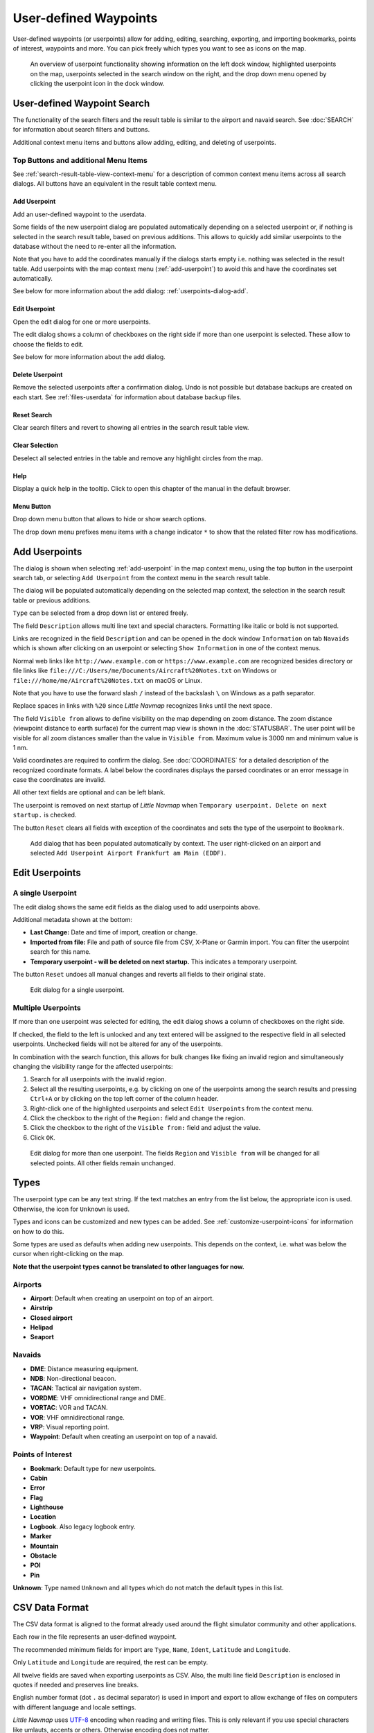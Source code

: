 User-defined Waypoints
----------------------

User-defined waypoints (or userpoints) allow for adding, editing,
searching, exporting, and importing bookmarks, points of interest,
waypoints and more. You can pick freely which types you want to see as
icons on the map.

.. figure:: ../images/userpoint_overview.jpg

        An overview of userpoint functionality showing
        information on the left dock window, highlighted userpoints on the map,
        userpoints selected in the search window on the right, and the drop down
        menu opened by clicking the userpoint icon in the dock window.

.. _userpoints-search:

User-defined Waypoint Search
~~~~~~~~~~~~~~~~~~~~~~~~~~~~~~~~~~~~~

The functionality of the search filters and the result table is similar
to the airport and navaid search. See :doc:`SEARCH`
for information about search filters and buttons.

Additional context menu items and buttons allow adding, editing, and
deleting of userpoints.

.. _userpoints-top-buttons:

Top Buttons and additional Menu Items
^^^^^^^^^^^^^^^^^^^^^^^^^^^^^^^^^^^^^^^^^^^^

See :ref:`search-result-table-view-context-menu` for a
description of common context menu items across all search dialogs. All
buttons have an equivalent in the result table context menu.

.. _userpoints-add:

|Add Userpoint| Add Userpoint
''''''''''''''''''''''''''''''''''''''''

Add an user-defined waypoint to the userdata.

Some fields of the new userpoint dialog are populated automatically
depending on a selected userpoint or, if nothing is selected in the
search result table, based on previous additions. This allows to quickly
add similar userpoints to the database without the need to re-enter all
the information.

Note that you have to add the coordinates manually if the dialogs starts
empty i.e. nothing was selected in the result table. Add userpoints with
the map context menu (:ref:`add-userpoint`) to
avoid this and have the coordinates set automatically.

See below for more information about the add dialog: :ref:`userpoints-dialog-add`.

.. _userpoints-edit:

|Edit Userpoint| Edit Userpoint
''''''''''''''''''''''''''''''''''''''''

Open the edit dialog for one or more userpoints.

The edit dialog shows a column of checkboxes on the right side if more
than one userpoint is selected. These allow to choose the fields to
edit.

See below for more information about the add dialog.

.. _userpoints-delete:

|Delete Userpoint| Delete Userpoint
''''''''''''''''''''''''''''''''''''''''

Remove the selected userpoints after a confirmation dialog. Undo is not
possible but database backups are created on each start. See
:ref:`files-userdata` for information about database backup
files.

.. _userpoints-reset-search:

|Reset Search| Reset Search
''''''''''''''''''''''''''''''''''''''''

Clear search filters and revert to showing all entries in the search
result table view.

.. _userpoints-clear-selection:

|Clear Selection| Clear Selection
''''''''''''''''''''''''''''''''''''''''

Deselect all selected entries in the table and remove any highlight
circles from the map.

.. _userpoints-help:

|Help| Help
''''''''''''''''''''''''''''''''''''''''

Display a quick help in the tooltip. Click to open this chapter of the
manual in the default browser.

.. _userpoints-menu:

|Menu Button| Menu Button
''''''''''''''''''''''''''''''''''''''''

Drop down menu button that allows to hide or show search options.

The drop down menu prefixes menu items with a change indicator ``*`` to
show that the related filter row has modifications.

.. _userpoints-dialog-add:

Add Userpoints
~~~~~~~~~~~~~~~~~~~~~

The dialog is shown when selecting :ref:`add-userpoint` |Add Userpoint| in the map
context menu, using the top button in the userpoint search tab, or
selecting ``Add Userpoint`` from the context menu in the search result
table.

The dialog will be populated automatically depending on the selected map
context, the selection in the search result table or previous additions.

``Type`` can be selected from a drop down list or entered freely.

The field ``Description`` allows multi line text and special characters.
Formatting like italic or bold is not supported.

Links are recognized in the field ``Description`` and can be opened in
the dock window ``Information`` on tab ``Navaids`` which is shown after
clicking on an userpoint or selecting ``Show Information`` in one of the
context menus.

Normal web links like ``http://www.example.com`` or
``https://www.example.com`` are recognized besides directory or file
links like ``file:///C:/Users/me/Documents/Aircraft%20Notes.txt`` on
Windows or ``file:///home/me/Aircraft%20Notes.txt`` on macOS or Linux.

Note that you have to use the forward slash ``/`` instead of the
backslash ``\`` on Windows as a path separator.

Replace spaces in links with ``%20`` since *Little Navmap* recognizes
links until the next space.

The field ``Visible from`` allows to define visibility on the map
depending on zoom distance. The zoom distance (viewpoint distance to
earth surface) for the current map view is shown in the
:doc:`STATUSBAR`. The user point will be visible for
all zoom distances smaller than the value in ``Visible from``. Maximum
value is 3000 nm and minimum value is 1 nm.

Valid coordinates are required to confirm the dialog. See :doc:`COORDINATES` for a detailed
description of the recognized coordinate formats. A label below the
coordinates displays the parsed coordinates or an error message in case
the coordinates are invalid.

All other text fields are optional and can be left blank.

The userpoint is removed on next startup of *Little Navmap* when
``Temporary userpoint. Delete on next startup.`` is checked.

The button ``Reset`` clears all fields with exception of the coordinates
and sets the type of the userpoint to ``Bookmark``.

.. figure:: ../images/userpoint_add.jpg

       Add dialog that has been populated automatically by
       context. The user right-clicked on an airport and selected
       ``Add Userpoint Airport Frankfurt am Main (EDDF)``.

.. _userpoints-dialog-edit:

Edit Userpoints
~~~~~~~~~~~~~~~~~~~~~~

A single Userpoint
^^^^^^^^^^^^^^^^^^

The edit dialog shows the same edit fields as the dialog used to add
userpoints above.

Additional metadata shown at the bottom:

-  **Last Change:** Date and time of import, creation or change.
-  **Imported from file:** File and path of source file from CSV,
   X-Plane or Garmin import. You can filter the userpoint search for
   this name.
-  **Temporary userpoint - will be deleted on next startup.** This
   indicates a temporary userpoint.

The button ``Reset`` undoes all manual changes and reverts all fields to
their original state.

.. figure:: ../images/userpoint_edit.jpg

    Edit dialog for a single userpoint.

Multiple Userpoints
^^^^^^^^^^^^^^^^^^^

If more than one userpoint was selected for editing, the edit dialog
shows a column of checkboxes on the right side.

If checked, the field to the left is unlocked and any text entered will
be assigned to the respective field in all selected userpoints.
Unchecked fields will not be altered for any of the userpoints.

In combination with the search function, this allows for bulk
changes like fixing an invalid region and simultaneously changing the
visibility range for the affected userpoints:

#. Search for all userpoints with the invalid region.
#. Select all the resulting userpoints, e.g. by clicking on one of the
   userpoints among the search results and pressing ``Ctrl+A`` or by
   clicking on the top left corner of the column header.
#. Right-click one of the highlighted userpoints and select
   ``Edit Userpoints`` from the context menu.
#. Click the checkbox to the right of the ``Region:`` field and change
   the region.
#. Click the checkbox to the right of the ``Visible from:`` field and
   adjust the value.
#. Click ``OK``.

.. figure:: ../images/userpoint_edit_bulk.jpg

     Edit dialog for more than one userpoint. The fields
     ``Region`` and ``Visible from`` will be changed for all selected points.
     All other fields remain unchanged.

.. _userpoints-types:

Types
~~~~~

The userpoint type can be any text string. If the text matches an entry
from the list below, the appropriate icon is used. Otherwise, the icon
for ``Unknown`` |Unknown| is used.

Types and icons can be customized and new types can be added. See
:ref:`customize-userpoint-icons`
for information on how to do this.

Some types are used as defaults when adding new userpoints. This depends
on the context, i.e. what was below the cursor when right-clicking on
the map.

**Note that the userpoint types cannot be translated to other languages
for now.**

Airports
^^^^^^^^

-  |Airport| **Airport**: Default when creating an userpoint on top of
   an airport.
-  |Airstrip| **Airstrip**
-  |Closed| **Closed airport**
-  |Helipad| **Helipad**
-  |Seaport| **Seaport**

Navaids
^^^^^^^

-  |DME| **DME**: Distance measuring equipment.
-  |NDB| **NDB**: Non-directional beacon.
-  |TACAN| **TACAN**: Tactical air navigation system.
-  |VORDME| **VORDME**: VHF omnidirectional range and DME.
-  |VORTAC| **VORTAC**: VOR and TACAN.
-  |VOR| **VOR**: VHF omnidirectional range.
-  |VRP| **VRP**: Visual reporting point.
-  |Waypoint| **Waypoint**: Default when creating an userpoint on top of
   a navaid.

Points of Interest
^^^^^^^^^^^^^^^^^^

-  |Bookmark| **Bookmark**: Default type for new userpoints.
-  |Cabin| **Cabin**
-  |Error| **Error**
-  |Flag| **Flag**
-  |Lighthouse| **Lighthouse**
-  |Location| **Location**
-  |Logbook| **Logbook**. Also legacy logbook entry.
-  |Marker| **Marker**
-  |Mountain| **Mountain**
-  |Obstacle| **Obstacle**
-  |POI| **POI**
-  |Pin| **Pin**

|Unknown| **Unknown**: Type named ``Unknown`` and all types which do not
match the default types in this list.

.. _userpoints-csv:

CSV Data Format
~~~~~~~~~~~~~~~

The CSV data format is aligned to the format already used around the
flight simulator community and other applications.

Each row in the file represents an user-defined waypoint.

The recommended minimum fields for import are ``Type``, ``Name``, ``Ident``,
``Latitude`` and ``Longitude``.

Only ``Latitude`` and ``Longitude`` are required, the rest can be empty.

All twelve fields are saved when exporting userpoints as CSV. Also, the
multi line field ``Description`` is enclosed in quotes if needed and
preserves line breaks.

English number format (dot ``.`` as decimal separator) is used in import
and export to allow exchange of files on computers with different
language and locale settings.

*Little Navmap* uses `UTF-8 <https://en.wikipedia.org/wiki/UTF-8>`__
encoding when reading and writing files. This is only relevant if you
use special characters like umlauts, accents or others. Otherwise
encoding does not matter.

If an application fails to load a CSV file exported by *Little Navmap*,
use `LibreOffice Calc <https://www.libreoffice.org>`__, *Microsoft
Excel* or any other spreadsheet software capable of reading and writing
CSV files to adapt the exported file to the format expected by that
application.

See `Comma-separated
values <https://en.wikipedia.org/wiki/Comma-separated_values>`__ in the
Wikipedia for detailed information on the format.

Examples
^^^^^^^^^^^^^

Example for an absolute minimal userpoint consisting of coordinates only:

.. code-block:: none

   ,,,49.0219993591,7.8840069771

``Visible from`` will be set to the
default of 250 nm and the userpoint will be shown using the ``Unknown``
|Unknown| icon after import.

Example for a minimal userpoint record with type ``Mountain`` , ident and name for import:

.. code-block:: none

    Mountain,My Point of Interest,MYPOI,49.0219993591,7.8840069771

``Visible from`` will be set to the default of 250 nm after import.

Example for an exported userpoint with type ``Mountain`` and all fields set:

.. code-block:: none

   Mountain,My Point of Interest,MYPOI,49.0219993591,7.8840069771,1200,2.0085027218,"View,Interesting,Point","Interesting point ""Eselsberg"" - nice view",ED,250,2018-05-17T17:44:26.864

Note of the following when parsing the CSV files:

In the
field ``Tags``, the list ``"View,Interesting,Point"`` is enclosed in
double quotes since it contains commas. The field description
``"Interesting point ""Eselsberg"" - nice view"`` is enclosed in double
quotes since the text itself contains a pair of double quotes
(``"Eselsberg"``) which are, in turn, escaped by another double quote
each.

CSV Fields
^^^^^^^^^^

========   =====================   ========   =============   ================================================================================================================================================================================
Position   Name                    Required   Empty Allowed   Comment
========   =====================   ========   =============   ================================================================================================================================================================================
1          Type                    Yes        Yes             One of the predefined or user-defined types. The icon for `Unknown` is used if the type does not match one of the known types.
2          Name                    Yes        Yes             Free to use field. Used for Garmin export.
3          Ident                   Yes        Yes             Required only for Garmin and X-Plane export. Has to be an unique valid identifier with maximum of five characters for these exports.
4          Latitude                Yes        No              Range from -90 to 90 degrees using dot `.` as decimal separator
5          Longitude               Yes        No              Range from -180 to 180 degrees using dot `.` as decimal separator.
6          Altitude                No         Yes             Must be a valid number if used. Unit is always feet.
7          Magnetic declination    No         Yes             Ignored on import and set to a valid calculated value on export.
8          Tags                    No         Yes             Free to use field. GUI has no special tag search.
9          Description             No         Yes             Free to use field which allows line breaks.
10         Region                  No         Yes             Two letter ICAO region of an userpoint or waypoint. Used for X-Plane export. Replaced with default value `ZZ` on X-Plane export if empty.
11         Visible from            No         Yes             Defines from what zoom distance in nautical miles (shown on :doc:`STATUSBAR`) the userpoint is visible. Set to 250 nm if empty on import.
12         Last update timestamp   No         Yes             ISO date and time of last change. Format is independent of system date format settings. Format: `YYYY-MM-DDTHH:mm:ss`. Example: `2018-03-28T22:06:16.763`. Not editable in GUI.
========   =====================   ========   =============   ================================================================================================================================================================================

.. _userpoints-xplane:

X-Plane user_fix.dat Data Format
~~~~~~~~~~~~~~~~~~~~~~~~~~~~~~~~

This allows to read and write the X-Plane ``user_fix.dat`` file for
user-defined waypoints. The file does not exist by default and has to be
saved to ``XPLANE/Custom Data/user_fix.dat``.

The format is described by *Laminar Research* in a PDF file which can be
downloaded here:
`XP-FIX1101-Spec.pdf <https://developer.x-plane.com/wp-content/uploads/2016/10/XP-FIX1101-Spec.pdf>`__.

The file consists of a header and a number of rows for the user fixes.
Each row has five columns which are separated by space or tab
characters.

There are five columns of data in the file:

#. Latitude
#. Longitude
#. Ident
#. Airport ident
#. Region

**Example for** ``user_fix.dat`` **:**

.. code-block:: none

   I
   1101 Version - data cycle 1704, build 20170325, metadata FixXP1101. NoCopyright (c) 2017 achwodu

    50.88166700  12.58666700 PACEC ENRT ZZ
   -36.29987335 174.71089172 N0008 NZNI ZZ
   99


.. note::

     Note that, while the user-defined waypoints are not displayed on the
     X-Plane map, they can be selected and used to build flight plans in the
     X-Plane stock GPS and FMS.

Import
^^^^^^

**Example line from** ``user_fix.dat`` **above:**

``50.88166700  12.58666700 PACEC ENRT ZZ``

-  The coordinates are read into the *Little Navmap* userpoint
   coordinates.
-  The fix ident ``PACEC`` is read into the **Ident** field in *Little
   Navmap*.
-  The fix airport ``ENRT`` (en-route: no airport here) is read into the
   **Tags** field in *Little Navmap*.
-  The region ``ZZ`` (invalid or no region) is read into the **Region**
   field in *Little Navmap*.
-  **Type** will be set to ``Waypoint`` |Waypoint| for all imported
   fixes.

Export
^^^^^^

The mapping is the same as for the import.

-  Ident to fix ident.
-  Tags to fix airport.
-  Region to fix region.

All other fields are ignored.

The ident is adjusted to match an up to five digit and letter
combination. A generated ident is used if that is not possible or the
ident is empty.

Fix airport is always ``ENRT`` when exporting.

The region is adjusted for a two letter digit and letter combination.
``ZZ`` is used if that is not possible or the region is empty.

.. note::

   The ident has to be unique in the ``user_fix.dat``. Therefore
   it is recommended to set an unique ident for each waypoint manually or
   leave the field empty so *Little Navmap* can generate an ident
   during export.

.. _userpoints-garmin:

Garmin user.wpt Data Format
~~~~~~~~~~~~~~~~~~~~~~~~~~~

The Garmin user waypoint file is a CSV file. Each row in the file
represents an unique user waypoint.

There must be four columns of data in the file:

#. Waypoint ident
#. Waypoint name or description
#. Latitude
#. Longitude

**Example of a** ``user.wpt`` **file:**

.. code-block:: none

    MTHOOD,MT HOOD PEAK,45.3723,-121.69783
    CRTRLK,CRATER LAKE,42.94683,-122.11083
    2WTER,2NM WEST TERRACINA,41.28140000,13.20110000
    1NSAL,1NM NORTH SALERNO TOWN,40.69640000,14.78500000

The waypoint ident can be up to 10 numbers or capital letters but the
GTN will shorten the name to the first 6 characters. No special
characters or symbols can be used. *Little Navmap* adjusts the ident
accordingly.

The waypoint name can be up to 25 numbers, capital letters, spaces, or
forward slash ``/`` characters. The name is displayed when selecting
waypoints to provide additional context to the pilot. *Little Navmap*
adjusts the name according to limitations.

Import
^^^^^^

**Example line from** ``user.wpt`` **above:**

``MTHOOD,MT HOOD PEAK,45.3723,-121.69783``

-  The ident ``MTHOOD`` is read into the **Ident** field in *Little
   Navmap*.
-  The name ``MT HOOD PEAK`` is read into the **Name** field in *Little
   Navmap*.
-  The coordinates are read into the *Little Navmap* userpoint
   coordinates.
-  **Type** will be set to ``Waypoint`` |Waypoint| for all imported
   waypoints.

Export
^^^^^^

Mapping of fields is same as import but all fields are adjusted to
limitations.

.. note::

       If an imported waypoint ends up being within 0.001° latitude and
       longitude of an existing user waypoint in the GTN, the existing waypoint
       and name will be reused.

.. _userpoints-bgl:

Export XML for FSX/P3D BGL Compiler
^^^^^^^^^^^^^^^^^^^^^^^^^^^^^^^^^^^

This export option creates an XML file which can be compiled into an BGL
file containing waypoints.

The region and ident fields are required for this export option. If
region is empty or otherwise invalid ``ZZ`` is used. All waypoints are
of type ``NAMED``.

See Prepar3D SDK documentation for information on how to compile and add
the BGL to the simulator.

**Example:**

.. code-block:: xml

    <?xml version="1.0" encoding="UTF-8"?>
    <FSData version="9.0" xmlns:xsi="http://www.w3.org/2001/XMLSchema-instance" xsi:noNamespaceSchemaLocation="bglcomp.xsd">
        <!--Created by Little Navmap Version 2.0.1.beta (revision 2b14e14) on 2018 05 17T12:24:36-->
       <Waypoint lat="47.40833282" lon="15.21500015" waypointType="NAMED" waypointRegion="ZZ" magvar="4.02111530" waypointIdent="WHISK"/>
       <Waypoint lat="47.39666748" lon="15.29833317" waypointType="NAMED" waypointRegion="ZZ" magvar="4.01835251" waypointIdent="SIERR"/>
    </FSData>

.. _userpoints-data-format:

Database Backup Files
~~~~~~~~~~~~~~~~~~~~~

*Little Navmap* creates a full database backup on every start since undo
functionality is not available for userpoints.

You can also use the CSV export to create backups manually since CSV
allows to export the full dataset.

See :ref:`files-userdata` for information about database
backup files.

.. |Add Userpoint| image:: ../images/icon_userdata_add.png
.. |Edit Userpoint| image:: ../images/icon_userdata_edit.png
.. |Delete Userpoint| image:: ../images/icon_userdata_delete.png
.. |Reset Search| image:: ../images/icon_clear.png
.. |Clear Selection| image:: ../images/icon_clearselection.png
.. |Help| image:: ../images/icon_help.png
.. |Menu Button| image:: ../images/icon_menubutton.png
.. |Unknown| image:: ../images/icon_userpoint_Unknown.png
.. |Airport| image:: ../images/icon_userpoint_Airport.png
.. |Airstrip| image:: ../images/icon_userpoint_Airstrip.png
.. |Closed| image:: ../images/icon_userpoint_Closed.png
.. |Helipad| image:: ../images/icon_userpoint_Helipad.png
.. |Seaport| image:: ../images/icon_userpoint_Seaport.png
.. |DME| image:: ../images/icon_userpoint_DME.png
.. |NDB| image:: ../images/icon_userpoint_NDB.png
.. |TACAN| image:: ../images/icon_userpoint_TACAN.png
.. |VORDME| image:: ../images/icon_userpoint_VORDME.png
.. |VORTAC| image:: ../images/icon_userpoint_VORTAC.png
.. |VOR| image:: ../images/icon_userpoint_VOR.png
.. |VRP| image:: ../images/icon_userpoint_VRP.png
.. |Waypoint| image:: ../images/icon_userpoint_Waypoint.png
.. |Bookmark| image:: ../images/icon_userpoint_Bookmark.png
.. |Cabin| image:: ../images/icon_userpoint_Cabin.png
.. |Error| image:: ../images/icon_userpoint_Error.png
.. |Flag| image:: ../images/icon_userpoint_Flag.png
.. |Lighthouse| image:: ../images/icon_userpoint_Lighthouse.png
.. |Location| image:: ../images/icon_userpoint_Location.png
.. |Logbook| image:: ../images/icon_userpoint_Logbook.png
.. |Marker| image:: ../images/icon_userpoint_Marker.png
.. |Mountain| image:: ../images/icon_userpoint_Mountain.png
.. |Obstacle| image:: ../images/icon_userpoint_Obstacle.png
.. |POI| image:: ../images/icon_userpoint_POI.png
.. |Pin| image:: ../images/icon_userpoint_Pin.png

